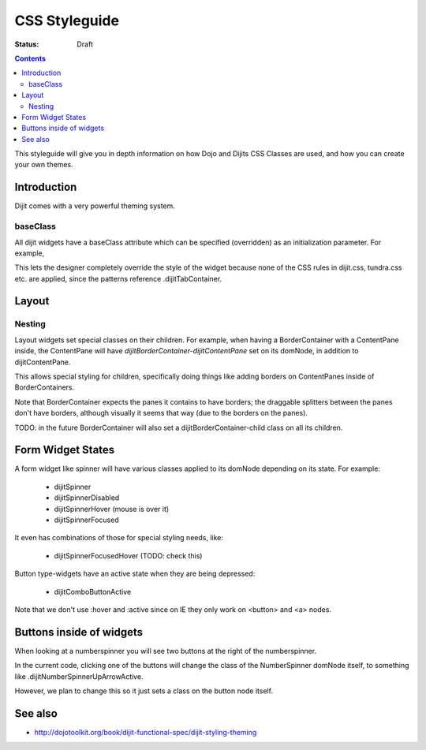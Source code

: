 .. _styleguides/css:

CSS Styleguide
===============

:Status: Draft

.. contents::
   :depth: 2

This styleguide will give you in depth information on how Dojo and Dijits CSS Classes are used, and how you can create your own themes.

============
Introduction
============

Dijit comes with a very powerful theming system.

baseClass
---------
All dijit widgets have a baseClass attribute which can be specified (overridden) as an initialization parameter.  For example,

.. html ::

  <div data-dojo-type="dijit.layout.TabContainer" data-dojo-props="baseClass:'myTabContainer'"></div>

This lets the designer completely override the style of the widget because none of the CSS rules in dijit.css, tundra.css etc. are applied, since the patterns reference .dijitTabContainer.


======
Layout
======

Nesting
---------

Layout widgets set special classes on their children.   For example, when having a BorderContainer with a ContentPane inside, the ContentPane will have `dijitBorderContainer-dijitContentPane` set on its domNode, in addition to dijitContentPane.

This allows special styling for children, specifically doing things like adding borders on ContentPanes inside of BorderContainers.

Note that BorderContainer expects the panes it contains to have borders; the draggable splitters between the panes don't have borders, although visually it seems that way (due to the borders on the panes).

TODO: in the future BorderContainer will also set a dijitBorderContainer-child class on all its children.


==================
Form Widget States
==================
A form widget like spinner will have various classes applied to its domNode depending on its state.  For example:

  - dijitSpinner
  - dijitSpinnerDisabled
  - dijitSpinnerHover  (mouse is over it)
  - dijitSpinnerFocused

It even has combinations of those for special styling needs, like:

  - dijitSpinnerFocusedHover  (TODO: check this)


Button type-widgets have an active state when they are being depressed:

  - dijitComboButtonActive

Note that we don't use :hover and :active since on IE they only work on <button> and <a> nodes.

=========================
Buttons inside of widgets
=========================

When looking at a numberspinner you will see two buttons at the right of the numberspinner.

In the current code, clicking one of the buttons will change the class of the NumberSpinner domNode itself, to something like .dijitNumberSpinnerUpArrowActive.

However, we plan to change this so it just sets a class on the button node itself.

========
See also
========

* http://dojotoolkit.org/book/dijit-functional-spec/dijit-styling-theming
